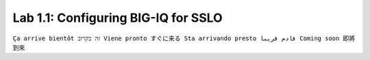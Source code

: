 Lab 1.1: Configuring BIG-IQ for SSLO
------------------------------------

``Ça arrive bientôt זה בקרוב Viene pronto すぐに来る Sta arrivando presto قادم قريبا Coming soon 即將到來``
